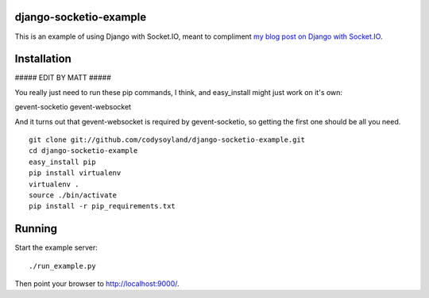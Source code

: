 -----------------------
django-socketio-example
-----------------------

This is an example of using Django with Socket.IO, meant to compliment `my blog post on Django with Socket.IO`_.

.. _my blog post on Django with Socket.IO: http://codysoyland.com/2011/feb/6/evented-django-part-one-socketio-and-gevent/

------------
Installation
------------

##### EDIT BY MATT #####

You really just need to run these pip commands, I think, and easy_install might
just work on it's own:

gevent-socketio
gevent-websocket

And it turns out that gevent-websocket is required by gevent-socketio, so
getting the first one should be all you need.

::

    git clone git://github.com/codysoyland/django-socketio-example.git
    cd django-socketio-example
    easy_install pip
    pip install virtualenv
    virtualenv .
    source ./bin/activate
    pip install -r pip_requirements.txt

-------
Running
-------

Start the example server::

    ./run_example.py

Then point your browser to http://localhost:9000/.
